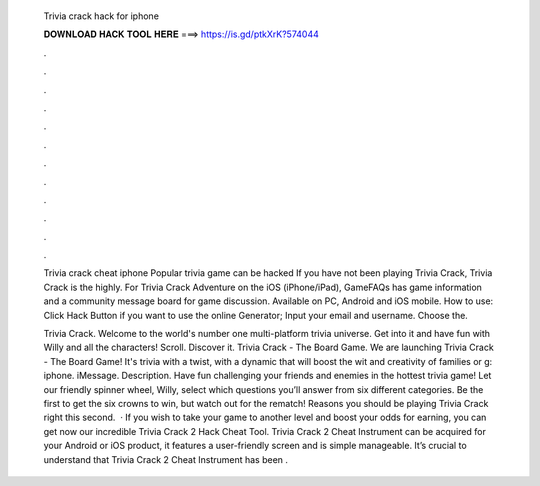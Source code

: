   Trivia crack hack for iphone
  
  
  
  𝐃𝐎𝐖𝐍𝐋𝐎𝐀𝐃 𝐇𝐀𝐂𝐊 𝐓𝐎𝐎𝐋 𝐇𝐄𝐑𝐄 ===> https://is.gd/ptkXrK?574044
  
  
  
  .
  
  
  
  .
  
  
  
  .
  
  
  
  .
  
  
  
  .
  
  
  
  .
  
  
  
  .
  
  
  
  .
  
  
  
  .
  
  
  
  .
  
  
  
  .
  
  
  
  .
  
  Trivia crack cheat iphone Popular trivia game can be hacked If you have not been playing Trivia Crack, Trivia Crack is the highly. For Trivia Crack Adventure on the iOS (iPhone/iPad), GameFAQs has game information and a community message board for game discussion. Available on PC, Android and iOS mobile. How to use: Click Hack Button if you want to use the online Generator; Input your email and username. Choose the.
  
  Trivia Crack. Welcome to the world's number one multi-platform trivia universe. Get into it and have fun with Willy and all the characters! Scroll. Discover it. Trivia Crack - The Board Game. We are launching Trivia Crack - The Board Game! It's trivia with a twist, with a dynamic that will boost the wit and creativity of families or g: iphone. iMessage. Description. Have fun challenging your friends and enemies in the hottest trivia game! Let our friendly spinner wheel, Willy, select which questions you’ll answer from six different categories. Be the first to get the six crowns to win, but watch out for the rematch! Reasons you should be playing Trivia Crack right this second.  · If you wish to take your game to another level and boost your odds for earning, you can get now our incredible Trivia Crack 2 Hack Cheat Tool. Trivia Crack 2 Cheat Instrument can be acquired for your Android or iOS product, it features a user-friendly screen and is simple manageable. It’s crucial to understand that Trivia Crack 2 Cheat Instrument has been .
